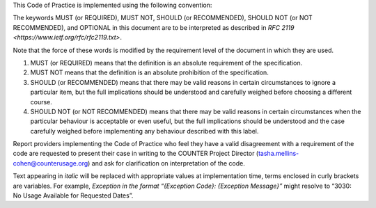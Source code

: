.. The COUNTER Code of Practice Release 5 © 2017-2023 by COUNTER
   is licensed under CC BY-SA 4.0. To view a copy of this license,
   visit https://creativecommons.org/licenses/by-sa/4.0/

.. only:: not latex

   Conventions
   ===========

.. raw:: latex

   \section*{Conventions}
   \addcontentsline{toc}{section}{\protect\numberline{}Conventions}%

This Code of Practice is implemented using the following convention:

The keywords MUST (or REQUIRED), MUST NOT, SHOULD (or RECOMMENDED), SHOULD NOT (or NOT RECOMMENDED), and OPTIONAL in this document are to be interpreted as described in `RFC 2119 <https://www.ietf.org/rfc/rfc2119.txt>`.

Note that the force of these words is modified by the requirement level of the document in which they are used.

#. MUST (or REQUIRED) means that the definition is an absolute requirement of the specification.
#. MUST NOT means that the definition is an absolute prohibition of the specification.
#. SHOULD (or RECOMMENDED) means that there may be valid reasons in certain circumstances to ignore a particular item, but the full implications should be understood and carefully weighed before choosing a different course.
#. SHOULD NOT (or NOT RECOMMENDED) means that there may be valid reasons in certain circumstances when the particular behaviour is acceptable or even useful, but the full implications should be understood and the case carefully weighed before implementing any behaviour described with this label.

Report providers implementing the Code of Practice who feel they have a valid disagreement with a requirement of the code are requested to present their case in writing to the COUNTER Project Director (tasha.mellins-cohen@counterusage.org) and ask for clarification on interpretation of the code.

Text appearing in *italic* will be replaced with appropriate values at implementation time, terms enclosed in curly brackets are variables. For example, *Exception in the format “{Exception Code}: {Exception Message}”* might resolve to “3030: No Usage Available for Requested Dates”.
